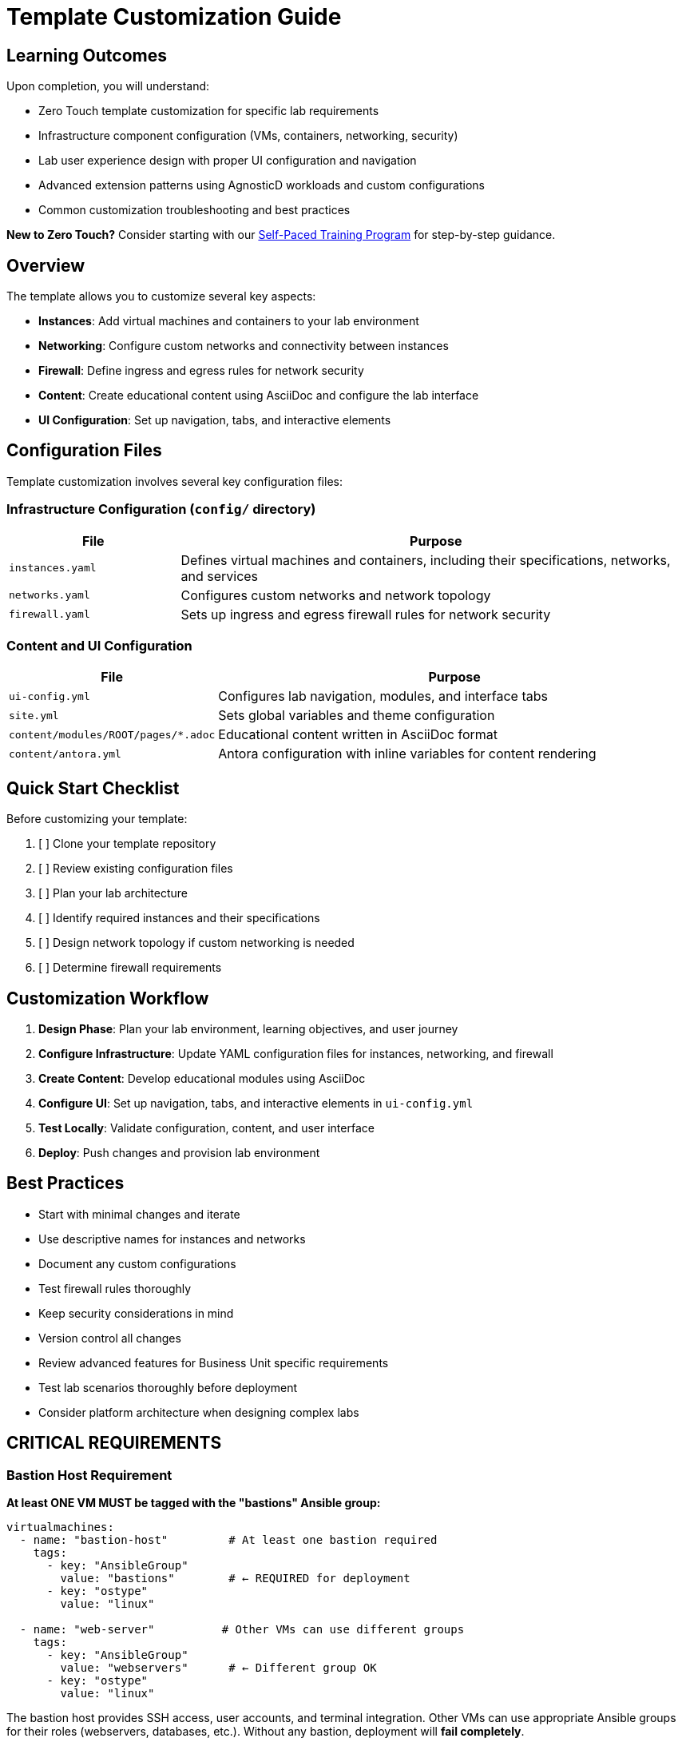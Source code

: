 = Template Customization Guide

== Learning Outcomes

Upon completion, you will understand:

* Zero Touch template customization for specific lab requirements
* Infrastructure component configuration (VMs, containers, networking, security)
* Lab user experience design with proper UI configuration and navigation
* Advanced extension patterns using AgnosticD workloads and custom configurations
* Common customization troubleshooting and best practices

**New to Zero Touch?** Consider starting with our xref:zero-touch-platform-training.adoc[Self-Paced Training Program] for step-by-step guidance.

== Overview

The template allows you to customize several key aspects:

* **Instances**: Add virtual machines and containers to your lab environment
* **Networking**: Configure custom networks and connectivity between instances
* **Firewall**: Define ingress and egress rules for network security
* **Content**: Create educational content using AsciiDoc and configure the lab interface
* **UI Configuration**: Set up navigation, tabs, and interactive elements

== Configuration Files

Template customization involves several key configuration files:

=== Infrastructure Configuration (`config/` directory)

[cols="1,3"]
|===
|File |Purpose

|`instances.yaml`
|Defines virtual machines and containers, including their specifications, networks, and services

|`networks.yaml`
|Configures custom networks and network topology

|`firewall.yaml`
|Sets up ingress and egress firewall rules for network security
|===

=== Content and UI Configuration

[cols="1,3"]
|===
|File |Purpose

|`ui-config.yml`
|Configures lab navigation, modules, and interface tabs

|`site.yml`
|Sets global variables and theme configuration

|`content/modules/ROOT/pages/*.adoc`
|Educational content written in AsciiDoc format

|`content/antora.yml`
|Antora configuration with inline variables for content rendering
|===

== Quick Start Checklist

Before customizing your template:

. [ ] Clone your template repository
. [ ] Review existing configuration files
. [ ] Plan your lab architecture
. [ ] Identify required instances and their specifications
. [ ] Design network topology if custom networking is needed
. [ ] Determine firewall requirements

== Customization Workflow

. **Design Phase**: Plan your lab environment, learning objectives, and user journey
. **Configure Infrastructure**: Update YAML configuration files for instances, networking, and firewall
. **Create Content**: Develop educational modules using AsciiDoc
. **Configure UI**: Set up navigation, tabs, and interactive elements in `ui-config.yml`
. **Test Locally**: Validate configuration, content, and user interface
. **Deploy**: Push changes and provision lab environment

== Best Practices

* Start with minimal changes and iterate
* Use descriptive names for instances and networks
* Document any custom configurations
* Test firewall rules thoroughly
* Keep security considerations in mind
* Version control all changes
* Review advanced features for Business Unit specific requirements
* Test lab scenarios thoroughly before deployment
* Consider platform architecture when designing complex labs

== CRITICAL REQUIREMENTS

=== Bastion Host Requirement

**At least ONE VM MUST be tagged with the "bastions" Ansible group:**

[source,yaml]
----
virtualmachines:
  - name: "bastion-host"         # At least one bastion required
    tags:
      - key: "AnsibleGroup"
        value: "bastions"        # ← REQUIRED for deployment
      - key: "ostype"
        value: "linux"
        
  - name: "web-server"          # Other VMs can use different groups
    tags:
      - key: "AnsibleGroup"
        value: "webservers"      # ← Different group OK
      - key: "ostype"
        value: "linux"
----

The bastion host provides SSH access, user accounts, and terminal integration. Other VMs can use appropriate Ansible groups for their roles (webservers, databases, etc.). Without any bastion, deployment will **fail completely**.

=== Variable Pattern Requirements

**Different files use different variable syntax patterns:**

[cols="2,2,3"]
|===
|File Type |Processing System |Variable Pattern

|`instances.yaml`
`networks.yaml` 
`firewall.yaml`
|AgnosticD/Ansible
|**Jinja2**: `"{{ common_password }}"` ← **Must be quoted**

|`ui-config.yml`
|Showroom UI
|**Shell-style**: `${guid}`, `${domain}` ← **No quotes needed**

|Content `.adoc` files
|Antora/AsciiDoc
|Both patterns depending on context
|===

**Critical YAML Requirements:**

[source,yaml]
----
#  CORRECT in instances.yaml
environment:
  PASSWORD: "{{ common_password }}"      # ← Quoted Jinja2
  SUDO_PASSWORD: "{{ common_password }}" # ← Quoted Jinja2

#  CORRECT in ui-config.yml  
tabs:
  - name: "App"
    url: https://app-${guid}.${domain}/  # ← Unquoted shell-style

#  WRONG - causes YAML parsing errors
environment:
  PASSWORD: {{ common_password }}        # ← Unquoted Jinja2 breaks YAML
----

**DNS Naming Consistency:**

[source,yaml]
----
#  CORRECT - Names must match between instances.yaml and ui-config.yml

# instances.yaml
routes:
  - name: webapp           # ← Route creates DNS name
    host: webapp           # ← Host must match route name

# ui-config.yml  
tabs:
  - name: "Web App"
    url: https://webapp-${guid}.${domain}/  # ← URL must match host name

#  WRONG - DNS mismatch causes 404 errors
# instances.yaml: host: webapp
# ui-config.yml:  url: https://web-app-${guid}.${domain}/  # ← Different name!
----

== Advanced Extension Options

=== AgnosticD Workload Extensions

**Beyond Custom Containers**: Zero Touch deployments support **200+ specialized workloads** for advanced lab requirements without custom configuration.

** Alternative to Custom Containers:**
Instead of configuring containers in `instances.yaml`, you can use pre-built workloads in your AgnosticV configuration:

[source,yaml]
----
# In AgnosticV common.yaml - Alternative to custom VS Code container
post_software_workloads:
  bastions:
    - ocp4_workload_codeserver       # Browser-based VS Code IDE
    - ocp4_workload_gitea_operator   # Self-hosted Git platform
    - ocp4_workload_jenkins          # CI/CD pipeline system
----

** Popular Extension Workloads:**
- **Development**: `ocp4_workload_devspaces`, `ocp4_workload_codeserver`
- **CI/CD**: `ocp4_workload_pipelines`, `ocp4_workload_gitops_bootstrap`
- **Security**: `ocp4_workload_rhacs`, `ocp4_workload_cert_manager`
- **Databases**: `ocp4_workload_postgresql`, `ocp4_workload_mongodb`
- **Registries**: `ocp4_workload_quay_operator`, `ocp4_workload_nexus_operator`

** Workload Benefits:**
- **Pre-configured**: Enterprise-ready with authentication and security
- **Standardized**: Consistent deployment patterns across environments  
- **Maintained**: Regularly updated by Red Hat engineering teams
- **Integrated**: Access to `guid`, `common_password`, and lab variables

** Complete Reference**: xref:advanced-lab-features.adoc#agnosticd-workload-extensions[AgnosticD Workload Extensions]

[TIP]
====
**Custom vs. Workload Decision Matrix:**

**Use Custom Containers When:**
- You need specific Git repository integration
- Custom user workflows are required
- Educational value of showing configuration details
- Unique networking or SSH requirements

**Use Workloads When:**
- Standard enterprise tools are sufficient
- Faster deployment is prioritized  
- Maintenance overhead should be minimized
- Enterprise authentication patterns are needed
====

=== Network Security Requirements

**CRITICAL for Container SSH Access**: Zero Touch deployments use network policies that **block SSH connections** by default for security.

[IMPORTANT]
====
**If your containers need SSH access to VMs**, you MUST configure network policy rules.

**Architecture**: Containers and VMs deploy to the **same namespace** but are isolated by network policies.
**Problem**: Containers cannot SSH to VMs within the same namespace without explicit policy permission.
**Solution**: Add network policy configuration to your deployment variables.

This is **more restrictive** than cross-namespace communication because both resources are co-located.
====

**Required for VS Code or SSH-enabled containers:**

[source,yaml]
----
# In your sample_vars.yml or deployment configuration
zero_touch_ingress_lockdown_rules:
  - from:
      - podSelector:
          matchLabels:
            app.kubernetes.io/name: showroom  # Existing Showroom access
  - from:  
      - podSelector:
          matchLabels:
            app.kubernetes.io/name: vscode    # Container SSH access
    ports:
      - protocol: TCP
        port: 22
----

**Symptoms of missing network policy:**
- SSH connections timeout or are refused
- `ssh lab-server` fails from container terminals
- Remote SSH extensions fail to connect

**Complete Guide**: xref:network-policy-configuration.adoc[Network Policy Configuration for Container SSH Access]

== Related Documentation

=== Self-Paced Training

* xref:zero-touch-platform-training.adoc[**Zero Touch Platform Training**] - Complete self-paced learning program

=== Core Configuration Guides

* xref:vm-basics.adoc[VM Configuration Basics] and xref:container-basics.adoc[Container Basics]
* xref:networking-basics.adoc[Networking Basics] 
* xref:firewall-basics.adoc[Firewall Configuration Basics]
* xref:content-authoring-basics.adoc[Content Authoring Basics]

=== Advanced Features

* xref:advanced-lab-features.adoc[Advanced Lab Features and Special Cases]
* xref:production-patterns-guide.adoc[Production Lab Patterns Guide]
* xref:enterprise-lab-patterns.adoc[Enterprise Lab Patterns]
* xref:deployment-architecture.adoc[Zero Touch Deployment Architecture]
* xref:network-policy-configuration.adoc[Network Policy Configuration for Container SSH Access]
* xref:git-integration-patterns.adoc[Git Integration Patterns]
* xref:cnv-platform-features.adoc[OpenShift CNV Platform Features]

== Getting Help

If you encounter issues during customization:

. Check the configuration file syntax
. Validate YAML formatting
. Review logs during provisioning
. Consult the template documentation
. Reach out to the platform team for support

[bibliography]
== References

* [[[template-instances]]] Red Hat GPTE Team. Zero Touch Template Instance Configuration. 
  `/home/wilson/Projects/zero_touch_template_wilson/config/instances.yaml`. 2024.

* [[[roadshow-instances]]] Red Hat Ansible Team. AAP 2.5 Roadshow Lab Instance Configuration. 
  `/home/wilson/Projects/showroom_git/zt-ans-bu-roadshow01/config/instances.yaml`. 2024.

* [[[agnosticd-base]]] Red Hat GPTE Team. AgnosticD Zero Touch Base RHEL Configuration. 
  `/home/wilson/Projects/agnosticd/ansible/configs/zero-touch-base-rhel/default_vars_openshift_cnv.yaml`. 2024.

* [[[template-content]]] Red Hat GPTE Team. Zero Touch Template Content Examples. 
  `/home/wilson/Projects/zero_touch_template_wilson/content/modules/ROOT/pages/`. 2024.
